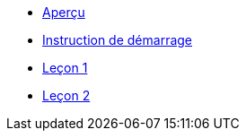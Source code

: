 * xref:index.adoc[Aperçu]
* xref:set-up.adoc[Instruction de démarrage]
* xref:lesson-1.adoc[Leçon 1]
* xref:lesson-2.adoc[Leçon 2]